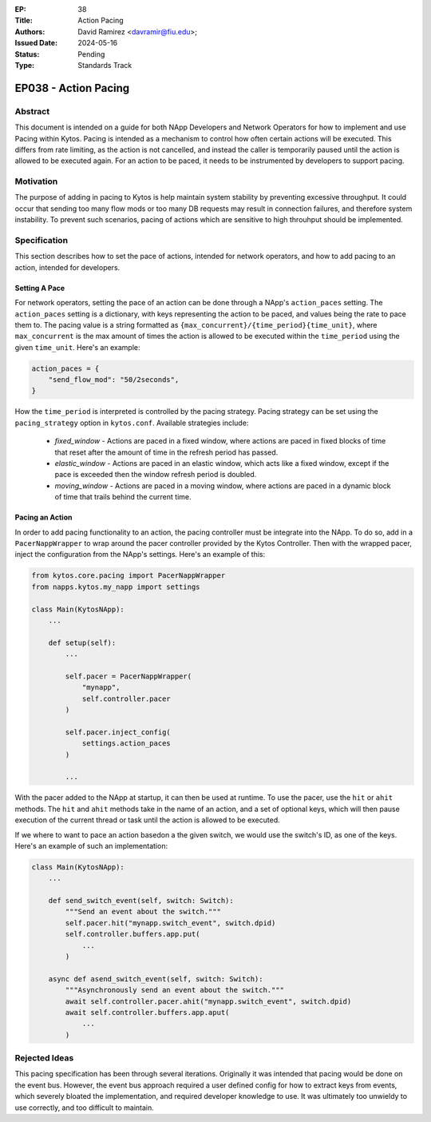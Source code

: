 :EP: 38
:Title: Action Pacing
:Authors:
    - David Ramirez <davramir@fiu.edu>;
:Issued Date: 2024-05-16
:Status: Pending
:Type: Standards Track

*********************
EP038 - Action Pacing
*********************

########
Abstract
########

This document is intended on a guide for both NApp Developers
and Network Operators for how to implement and use Pacing within Kytos.
Pacing is intended as a mechanism to control
how often certain actions will be executed.
This differs from rate limiting, as the action is not cancelled,
and instead the caller is temporarily paused until the action
is allowed to be executed again.
For an action to be paced, it needs to be instrumented
by developers to support pacing.

##########
Motivation
##########

The purpose of adding in pacing to Kytos is
help maintain system stability by preventing
excessive throughput.
It could occur that sending too many flow mods
or too many DB requests may result in
connection failures, and therefore system
instability.
To prevent such scenarios,
pacing of actions which are sensitive to high
throuhput should be implemented.

#############
Specification
#############

This section describes how to set the pace of actions,
intended for network operators,
and how to add pacing to an action,
intended for developers.

Setting A Pace
==============

For network operators,
setting the pace of an action can be done through
a NApp's ``action_paces`` setting.
The ``action_paces`` setting is a dictionary,
with keys representing the action to be paced,
and values being the rate to pace them to.
The pacing value is a string formatted as
``{max_concurrent}/{time_period}{time_unit}``,
where ``max_concurrent`` is the max amount of times
the action is allowed to be executed
within the ``time_period`` using the given ``time_unit``.
Here's an example:

.. code-block:: python

    action_paces = {
        "send_flow_mod": "50/2seconds",
    }

How the ``time_period`` is interpreted is controlled by the pacing strategy.
Pacing strategy can be set using the ``pacing_strategy`` option in ``kytos.conf``.
Available strategies include:

 - `fixed_window` - Actions are paced in a fixed window,
   where actions are paced in fixed blocks of time
   that reset after the amount of time in the refresh period has passed.
 - `elastic_window` - Actions are paced in an elastic window,
   which acts like a fixed window, except if the pace is exceeded
   then the window refresh period is doubled.
 - `moving_window` - Actions are paced in a moving window,
   where actions are paced in a dynamic block of time
   that trails behind the current time.



Pacing an Action
================

In order to add pacing functionality to an action,
the pacing controller must be integrate into the NApp.
To do so, add in a ``PacerNappWrapper`` to wrap
around the pacer controller provided by the Kytos Controller.
Then with the wrapped pacer, inject the configuration from the
NApp's settings. Here's an example of this:

.. code-block:: python

    from kytos.core.pacing import PacerNappWrapper
    from napps.kytos.my_napp import settings

    class Main(KytosNApp):
        ...

        def setup(self):
            ...

            self.pacer = PacerNappWrapper(
                "mynapp",
                self.controller.pacer
            )

            self.pacer.inject_config(
                settings.action_paces
            )

            ...

With the pacer added to the NApp at startup,
it can then be used at runtime.
To use the pacer, use the ``hit`` or ``ahit`` methods.
The ``hit`` and ``ahit`` methods take in the name of an action,
and a set of optional keys, which will then
pause execution of the current thread or task until
the action is allowed to be executed.

If we where to want to pace an action basedon a the given switch,
we would use the switch's ID, as one of the keys.
Here's an example of such an implementation:

.. code-block:: python

    class Main(KytosNApp):
        ...

        def send_switch_event(self, switch: Switch):
            """Send an event about the switch."""
            self.pacer.hit("mynapp.switch_event", switch.dpid)
            self.controller.buffers.app.put(
                ...
            )

        async def asend_switch_event(self, switch: Switch):
            """Asynchronously send an event about the switch."""
            await self.controller.pacer.ahit("mynapp.switch_event", switch.dpid)
            await self.controller.buffers.app.aput(
                ...
            )




##############
Rejected Ideas
##############

This pacing specification has been through
several iterations.
Originally it was intended that pacing would
be done on the event bus.
However, the event bus approach required
a user defined config for how to extract
keys from events, which severely bloated
the implementation, and required developer
knowledge to use.
It was ultimately too unwieldy to use
correctly, and too difficult to maintain.
